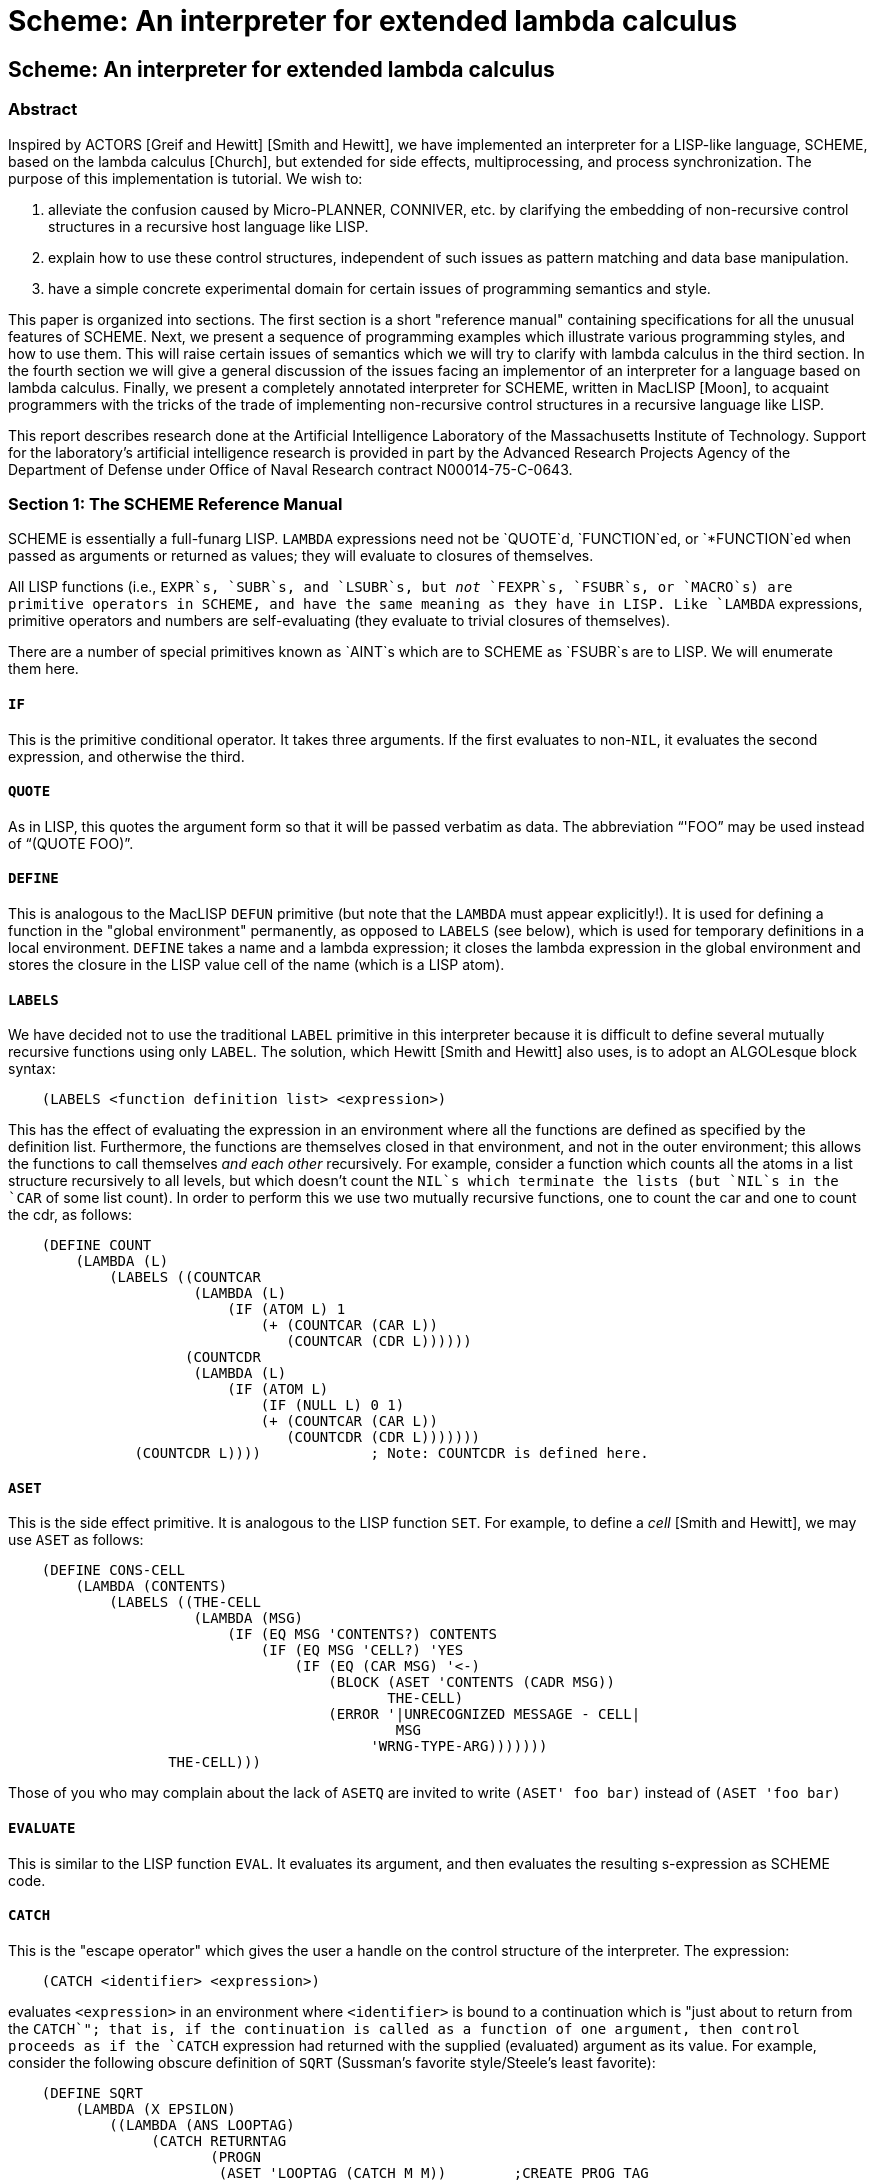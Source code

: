 = Scheme: An interpreter for extended lambda calculus
:lang: en

== Scheme: An interpreter for extended lambda calculus

=== Abstract

Inspired by ACTORS [Greif and Hewitt] [Smith and Hewitt], we have
implemented an interpreter for a LISP-like language, SCHEME, based on
the lambda calculus [Church], but extended for side effects,
multiprocessing, and process synchronization. The purpose of this
implementation is tutorial. We wish to:

. alleviate the confusion caused by Micro-PLANNER, CONNIVER, etc. by
clarifying the embedding of non-recursive control structures in a
recursive host language like LISP.
. explain how to use these control structures, independent of such
issues as pattern matching and data base manipulation.
. have a simple concrete experimental domain for certain issues of
programming semantics and style.

This paper is organized into sections. The first section is a short
"reference manual" containing specifications for all the unusual
features of SCHEME. Next, we present a sequence of programming examples
which illustrate various programming styles, and how to use them. This
will raise certain issues of semantics which we will try to clarify with
lambda calculus in the third section. In the fourth section we will give
a general discussion of the issues facing an implementor of an
interpreter for a language based on lambda calculus. Finally, we present
a completely annotated interpreter for SCHEME, written in MacLISP
[Moon], to acquaint programmers with the tricks of the trade of
implementing non-recursive control structures in a recursive language
like LISP.

This report describes research done at the Artificial Intelligence
Laboratory of the Massachusetts Institute of Technology. Support for the
laboratory's artificial intelligence research is provided in part by the
Advanced Research Projects Agency of the Department of Defense under
Office of Naval Research contract N00014-75-C-0643.

=== Section 1: The SCHEME Reference Manual

SCHEME is essentially a full-funarg LISP. `LAMBDA` expressions need not
be `QUOTE`d, `FUNCTION`ed, or `*FUNCTION`ed when passed as arguments or
returned as values; they will evaluate to closures of themselves.

All LISP functions (i.e., `EXPR`s, `SUBR`s, and `LSUBR`s, but _not_
`FEXPR`s, `FSUBR`s, or `MACRO`s) are primitive operators in SCHEME, and
have the same meaning as they have in LISP. Like `LAMBDA` expressions,
primitive operators and numbers are self-evaluating (they evaluate to
trivial closures of themselves).

There are a number of special primitives known as `AINT`s which are to
SCHEME as `FSUBR`s are to LISP. We will enumerate them here.

==== `IF`

This is the primitive conditional operator. It takes three arguments. If
the first evaluates to non-`NIL`, it evaluates the second expression,
and otherwise the third.

==== `QUOTE`

As in LISP, this quotes the argument form so that it will be passed
verbatim as data. The abbreviation "`'FOO`" may be used instead of
"`(QUOTE FOO)`".

==== `DEFINE`

This is analogous to the MacLISP `DEFUN` primitive (but note that the
`LAMBDA` must appear explicitly!). It is used for defining a function in
the "global environment" permanently, as opposed to `LABELS` (see
below), which is used for temporary definitions in a local environment.
`DEFINE` takes a name and a lambda expression; it closes the lambda
expression in the global environment and stores the closure in the LISP
value cell of the name (which is a LISP atom).

==== `LABELS`

We have decided not to use the traditional `LABEL` primitive in this
interpreter because it is difficult to define several mutually recursive
functions using only `LABEL`. The solution, which Hewitt [Smith and
Hewitt] also uses, is to adopt an ALGOLesque block syntax:

....
    (LABELS <function definition list> <expression>)
....

This has the effect of evaluating the expression in an environment where
all the functions are defined as specified by the definition list.
Furthermore, the functions are themselves closed in that environment,
and not in the outer environment; this allows the functions to call
themselves _and each other_ recursively. For example, consider a
function which counts all the atoms in a list structure recursively to
all levels, but which doesn't count the `NIL`s which terminate the lists
(but `NIL`s in the `CAR` of some list count). In order to perform this
we use two mutually recursive functions, one to count the car and one to
count the cdr, as follows:

....
    (DEFINE COUNT
        (LAMBDA (L)
            (LABELS ((COUNTCAR
                      (LAMBDA (L)
                          (IF (ATOM L) 1
                              (+ (COUNTCAR (CAR L))
                                 (COUNTCAR (CDR L))))))
                     (COUNTCDR
                      (LAMBDA (L)
                          (IF (ATOM L)
                              (IF (NULL L) 0 1)
                              (+ (COUNTCAR (CAR L))
                                 (COUNTCDR (CDR L)))))))
               (COUNTCDR L))))             ; Note: COUNTCDR is defined here.
....

==== `ASET`

This is the side effect primitive. It is analogous to the LISP function
`SET`. For example, to define a _cell_ [Smith and Hewitt], we may use
`ASET` as follows:

....
    (DEFINE CONS-CELL
        (LAMBDA (CONTENTS)
            (LABELS ((THE-CELL
                      (LAMBDA (MSG)
                          (IF (EQ MSG 'CONTENTS?) CONTENTS
                              (IF (EQ MSG 'CELL?) 'YES
                                  (IF (EQ (CAR MSG) '<-)
                                      (BLOCK (ASET 'CONTENTS (CADR MSG))
                                             THE-CELL)
                                      (ERROR '|UNRECOGNIZED MESSAGE - CELL|
                                              MSG
                                           'WRNG-TYPE-ARG)))))))
                   THE-CELL)))
....

Those of you who may complain about the lack of `ASETQ` are invited to
write `(ASET' foo bar)` instead of `(ASET 'foo bar)`

==== `EVALUATE`

This is similar to the LISP function `EVAL`. It evaluates its argument,
and then evaluates the resulting s-expression as SCHEME code.

==== `CATCH`

This is the "escape operator" which gives the user a handle on the
control structure of the interpreter. The expression:

....
    (CATCH <identifier> <expression>)
....

evaluates `<expression>` in an environment where `<identifier>` is bound
to a continuation which is "just about to return from the `CATCH`"; that
is, if the continuation is called as a function of one argument, then
control proceeds as if the `CATCH` expression had returned with the
supplied (evaluated) argument as its value. For example, consider the
following obscure definition of `SQRT` (Sussman's favorite
style/Steele's least favorite):

....
    (DEFINE SQRT
        (LAMBDA (X EPSILON)
            ((LAMBDA (ANS LOOPTAG)
                 (CATCH RETURNTAG
                        (PROGN
                         (ASET 'LOOPTAG (CATCH M M))        ;CREATE PROG TAG
                         (IF (< (ABS (-$ (*$ ANS ANS) X)) EPSILON)
                             (RETURNTAG ANS)                ;RETURN
                             NIL)                           ;JFCL
                         (ASET 'ANS (//$ (+$ (//$ X ANS) ANS) 2.0))
                         (LOOPTAG LOOPTAG))))               ;GOTO
             1.0
             NIL)))
....

Anyone who doesn't understand how this manages to work probably should
not attempt to use `CATCH`.

As another example, we can define a `THROW` function, which may then be
used with `CATCH` much as they are in LISP:

....
    (DEFINE THROW (LAMBDA (TAG RESULT) (TAG RESULT)))
....

==== `CREATE!PROCESS`

This is the process generator for multiprocessing. It takes one
argument, an expression to be evaluated in the current environment as a
separate parallel process. If the expression ever returns a value, the
process automatically terminates. The value of `CREATE!PROCESS` is a
process id for the newly generated process. Note that the newly created
process will not actually run until it is explicitly started.

==== `START!PROCESS`

This takes one argument, a process id, and starts up that process. It
then runs.

==== `STOP!PROCESS`

This also takes a process id, but stops the process. The stopped process
may be continued from where it was stopped by using `START!PROCESS`
again on it. The magic global variable `**PROCESS**` always contains the
process id of the currently running process; thus a process can stop
itself by doing `(STOP!PROCESS **PROCESS**)`. A stopped process is
garbage collected if no live process has a pointer to its process id.

==== `EVALUATE!UNINTERRUPTIBLY`

This is the synchronization primitive. It evaluates an expression
uninterruptibly; i.e. no other process may run until the expression has
returned a value. Note that if a funarg is returned from the scope of an
`EVALUATE!UNINTERRUPTIBLY`, then that funarg will be uninterruptible
when it is applied; that is, the uninterruptibility property follow the
rules of variable scoping. For example, consider the following function:

....
    (DEFINE SEMGEN
        (LAMBDA (SEMVAL)
            (LIST (LAMBDA ()
                      (EVALUATE!UNINTERRUPTIBLY
                          (ASET' SEMVAL (+ SEMVAL 1))))
                  (LABELS (P (LAMBDA ()
                                 (EVALUATE!UNINTERRUPTIBLY
                                     (IF (PLUSP SEMVAL)
                                         (ASET' SEMVAL (- SEMVAL 1))
                                         (P)))))
                         P))))
....

This returns a pair of functions which are V and P operations on a newly
created semaphore. The argument to `SEMGEN` is the initial value for the
semaphore. Note that P busy-waits by iterating if necessary; because
`EVALUATE!UNINTERRUPTIBLY` uses variable-scoping rules, other processes
have a chance to get in at the beginning of each iteration. This
busy-wait can be made much more efficient by replacing the expression
`(P)` in the definition of `P` with

....
    ((LAMBDA (ME)
             (BLOCK (START!PROCESS (CREATE!PROCESS '(START!PROCESS ME)))
                    (STOP!PROCESS ME)
                    (P)))
     **PROCESS**)
....

Let's see you figure this one out! Note that a `STOP!PROCESS` within an
`EVALUATE!UNINTERRUPTIBLY` forces the process to be swapped out even if
it is the current one, and so other processes get to run; but as soon as
it gets swapped in again, others are locked out as before.

Besides the `AINT`s, SCHEME has class of primitives known as `AMACRO`s.
These are similar to MacLISP `MACRO`s, in that they are expanded into
equivalent code before being executed. Some `AMACRO`s supplied with the
SCHEME interpreter:

==== `COND`

This is like the MacLISP `COND` statement, except that singleton clauses
(where the result of the predicate is the returned value) are not
allowed.

==== `AND`, `OR`

These are also as in MacLISP.

==== `BLOCK`

This is like the MacLISP `PROGN`, but arranges to evaluate its last
argument without an extra net control frame (explained later), so that
the last argument may involved in an iteration. Note that in SCHEME,
unlike MacLISP, the body of a `LAMBDA` expression is _not_ an implicit
`PROGN`.

==== `DO`

This is like that MacLISP "new-style" `DO`; old-style `DO` is not
supported.

==== `AMAPCAR`, `AMAPLIST`

These are like `MAPCAR` and `MAPLIST`, but they expect a SCHEME lambda
closure for the first argument.

To use SCHEME, simply incant at DDT (MIT-AI):

....
    :LISP LIBLSP;SCHEME
....

which will load up the current version of SCHEME, which will announce
itself and give a prompt. If you want to escape to LISP, merely hit
`^G`. To restart SCHEME, type `(SCHEME)`. Sometimes one does need to use
a LISP `FSUBR` such as `UREAD`; this may be accomplished by typing, for
example,

....
    (EVAL' (UREAD FOO BAR DSK LOSER))
....

After doing this, typing `^Q` will, of course, cause SCHEME to read from
the file.

This concludes the SCHEME Reference Manual.

=== Section 2: Some SCHEME Programming Examples

==== Traditional Recursion

Here is the good old familiar recursive definition of factorial, written
in SCHEME.

....
    (DEFINE FACT
       (LAMBDA (N) (IF (= N 0) 1
                       (* N (FACT (- N 1))))))
....

==== What About Iteration?

There are many other ways to compute factorial. One important way is
through the use of _iteration_. Consider the following definition of
`FACT`. Although it appears to be recursive, since it "calls itself", it
captures the essence of our intuitive notion of iteration, because
execution of this program will not produce internal structures (e.g.
stacks or variable bindings) which increase in size with the number of
iteration steps. This surprising fact will be explained in two ways.

. We will consider programming styles in terms of substitution semantics
of the lambda calculus (Section 3).
. We will show how the SCHEME interpreter is implemented (Sections 4,5).

....
    (DEFINE FACT
       (LAMBDA (N)
           (LABELS ((FACT1 (LAMBDA (M ANS)
                               (IF (= M 0) ANS
                                       (FACT1 (- M 1)
                                              (* M ANS))))))
                    (FACT1 N))))
....

A common iterative construct is the `DO` loop. The most general form we
have seen in any programming language is the MacLISP `DO` [Moon]. It
permits the simultaneous initialization of any number of control
variables and the simultaneous stepping of these variables by arbitrary
functions at each iteration step. The loop is terminated by an arbitrary
predicate, and an arbitrary value may be returned. The `DO` loop may
have a body, a series of expressions executed for effect on each
iteration.

The general form of a MacLISP `DO` is:

....
    (DO ((<var1> <init1> <step1>)
         (<var2> <init2> <step2>)
         . . .
         (<varn> <initn> <stepn>))
        (<pred> <value>)
        <body>)
....

The semantics of this are that the variables are bound and initialized
to the values of the <initi> expressions, which must all be evaluated in
the environment outside the `DO`; then the predicate <pred> is evaluated
in the new environment, and if `TRUE`, the <value> is evaluated and
returned. Otherwise the body is evaluated, then each of the steppers
<stepi> is evaluated in the current environment, all the variables made
to have the results as their values, and the predicate evaluated again,
and so on.

For example, the following MacLISP function:

....
    (DEFUN REV (L)
           (DO ((L1 L (CDR L1))
                (ANS NIL (CONS (CAR L1) ANS)))
               ((NULL L1) ANS)))
....

computes the reverse of a list. In SCHEME, we could write the same
function, in the same iterative style, as follows:

....
    (DEFINE REV
        (LAMBDA (L)
            (LABELS ((DOLOOP (LAMBDA (L1 ANS)
                                 (IF (NULL L1) ANS
                                     (DOLOOP (CDR L1)
                                             (CONS (CAR L1) ANS))))))
                    (DOLOOP L NIL))))
....

From this we can infer a general way to express iterations in SCHEME in
a manner isomorphic to the MacLISP `DO`:

....
    (LABELS ((DOLOOP
              (LAMBDA (<dummy> <var1> <var2> ... <varn>)
                  (IF <pred> <value>
                      (DOLOOP <body> <step1> <step2> ... <stepn>)))))
            (DOLOOP NIL <init1> <init2> ... <initn>))
....

This is in fact what the supplied `DO` `AMACRO` expands into. Note that
there are no side effects in the steppings of the iteration variables.

==== Another Way To Do Recursion

Now consider the following alternative definition of `FACT`. It has an
extra argument, the _continuation_ [Reynolds], which is a function to
call with the answer, when we have it, rather than return a value; that
is, rather than ultimately reducing to the desired value, it reduces to
a combination which is the application of the continuation to the
desired value.

....
    (DEFINE FACT
        (LAMBDA (N C)
           (IF (= N 0) (C 1)
               (FACT (- N 1)
                     (LAMBDA (A) (C (* N A)))))))
....

Note that we can call this like an ordinary function if we supply
`(LAMBDA (X) X)` as the second argument. For example,
`(FACT 3 (LAMBDA (X) X))` returns 6.

==== Apparently "Hairy" Control Structure

A classic problem difficult to solve in most programming languages,
including standard (stack-oriented) LISP, is the _samefringe_ problem
[Smith and Hewitt]. The problem is to determine whether the fringes of
two trees are the same, even if the internal structures of the trees are
not. This problem is easy to solve if one merely computes the fringe of
each tree separately as a list, and then compares the two lists. We
would like to solve the problem so that the fringes are generated and
compared incrementally. This is important if the fringes of the trees
are very large, but differ, say, in the first position.

Consider the following obscure solution to _samefringe_, which is in
fact isomorphic to the one written by Shrobe and presented by Smith and
Hewitt. Note that SCHEME does not have the packagers of PLASMA, and so
we were forced to use continuations; rather than using packages and a
_next_ operator, we pass a fringe a continuation (called a "getter")
which will get the next and the rest of the fringe as its two arguments.

....
    (DEFINE FRINGE
       (LAMBDA (TREE)
           (LABELS ((FRINGEN
                     (LAMBDA (NODE ALT)
                         (LAMBDA (GETTER)
                             (IF (ATOM NODE)
                                 (GETTER NODE ALT)
                                 ((FRINGEN (CAR NODE)
                                           (LAMBDA (GETTER1)
                                               ((FRINGEN (CDR NODE)
                                                         ALT)
                                                GETTER1)))
                                   GETTER))))))
                    (FRINGEN TREE
                             (LAMBDA (GETTER)
                                 (GETTER '(EXHAUSTED) NIL))))))

    (DEFINE SAMEFRINGE
       (LAMBDA (TREE1 TREE2)
           (LABELS ((SAME
                     (LAMBDA (S1 S2)
                         (S1 (LAMBDA (X1 R1)
                                 (S2 (LAMBDA (X2 R2)
                                         (IF (EQUAL X1 X2)
                                             (IF (EQUAL X1 '(EXHAUSTED))
                                                 T
                                                 (SAME R1 R2))
                                            NIL))))))))
                   (SAME (FRINGE TREE1)
                         (FRINGE TREE2)))))
....

Now let us consider an alternative solution to the _samefringe_ problem.
We believe that this solution is clearer for two reasons:

. the implementation of `SAMEFRINGE` is more clearly iterative;
. rather than returning an object which will return both the _first_ and
the _rest_ of a fringe to a given continuation, `FRINGE` returns an
object which will deliver up a component in response to a request for
that component.

``

....
    (DEFINE FRINGE
        (LAMBDA (TREE)
            (LABELS ((FRINGE1
                      (LAMBDA (NODE ALT)
                         (IF (ATOM NODE)
                             (LAMBDA (MSG)
                                 (IF (EQ MSG 'FIRST) NODE
                                     (IF (EQ MSG 'NEXT) (ALT) (ERROR))))
                             (FRINGE1 (CAR NODE)
                                      (LAMBDA () (FRINGE1 (CDR NODE) ALT)))))))
                    (FRINGE1 TREE
                             (LAMBDA ()
                                 (LAMBDA (MSG) (IF (EQ MSG 'FIRST) '*EOF* (ERROR))))))))

    (DEFINE SAMEFRINGE
        (LAMBDA (T1 T2)
            (DO ((C1 (FRINGE T1) (C1 'NEXT))
                 (C2 (FRINGE T2) (C2 'NEXT)))
                ((OR (NOT (EQ (C1 'FIRST) (C2 'FIRST)))
                     (EQ (C1 'FIRST) '*EOF*)
                     (EQ (C2 'FIRST) '*EOF*))
                 (EQ (C1 'FIRST) (C2 'FIRST))))))
....

A much simpler and more probable problem is that of building a pattern
matcher with backtracking for segment matches. The matcher presented
below is intended for matching single-level list structure patterns
against lists of atoms. A pattern is a list containing three types of
elements:

. constant atoms, which match themselves only.
. `(TVH x)`, which matches any single element in the expression
consistently. We may abbreviate this as ?x by means of a LISP reader
macro character.
. `(TVH* x)`, which matches any segment of zero or more elements in the
expression consistently. We may abbreviate this as !x.

The matcher returns either `NIL`, meaning no match is possible, or a
list of two items, an alist specifying the bindings of the match
variables, and a continuation to call, if you don't like this particular
set of bindings, which will attempt to find another match. Thus, for
example, the invocation

....
    (MATCH '(A !B ?C ?C !B !E)
           '(A X Y Q Q X Y Z Z X Y Q Q X Y R))
....

would return the result

....
    (((E (Z Z X Y Q Q X Y R))
      (C Q)
      (B X Y))
     <continuation1>)
....

where calling `<continuation1>` as a function of no arguments would
produce the result

....
    (((E (R))
      (C Z)
      (B (X Y Q Q X Y)))
      <continuation2>)
....

where calling `<continuation2>` would produce `NIL`.

The `MATCH` function makes use of two auxiliary functions called
`NFIRST` and `NREST`. The former returns the list of the first n
elements of a given list, while the latter returns the tail of the given
list after the first n elements.

....
    (define nfirst
       (lambda (e n)
           (if (= n 0) nil
               (cons (car e) (nfirst (cdr e) (- n 1))))))

    (define nrest
       (lambda (e n)
           (if (= n 0) e
               (nrest (cdr e) (- n 1)))))
....

The main `MATCH` function also uses a subfunction called `MATCH1` which
takes four arguments; the tail of the pattern yet to be matched; the
tail of the expression yet to be matched; the alist of match bindings
made so far; and a continuation to call if the match fails at this
point. A subfunction of `MATCH`, called `MATCH*`, handles the matching
of segments of the expression against `TVH*` match variables. It is in
the matching segments that the potential need for backtracking enters,
for segments of various lengths may have to be tried. After `MATCH*`
matches a segment, it calls `MATCH1` to continue the match, giving it a
failure continuation which will back up and try to match a longer
segment if possible. A failure can occur if a constant fails a match, or
if one or the other of pattern and expression runs out before the other
one does.

....
    (DEFINE MATCH
       (LAMBDA (PATTERN EXPRESSION)
           (LABELS ((MATCH1
               (LAMBDA (P E ALIST LOSE)
                   (IF (NULL P) (IF (NULL E) (LIST ALIST LOSE) (LOSE))
                       (IF (ATOM (CAR P))
                           (IF (NULL E) (LOSE)
                               (IF (EQ (CAR E) (CAR P))
                                   (MATCH1 (CDR P) (CDR E) ALIST LOSE)
                                   (LOSE)))
                           (IF (EQ (CAAR P) 'THV)
                               (IF (NULL E) (LOSE)
                                   ((LAMBDA (V)
                                        (IF V (IF (EQ (CAR E) (CADR V))
                                                  (MATCH1 (CDR P) (CDR E) ALIST LOSE)
                                                  (LOSE))
                                            (MATCH1 (CDR P) (CDR E)
                                                    (CONS (LIST (CADAR P) (CAR E)) ALIST)
                                                    LOSE)))
                                    (ASSQ (CADAR P) ALIST)))
                           (IF (EQ (CAAR P) 'THV*)
                               ((LAMBDA (V)
                                    (IF V
                                        (IF (< (LENGTH E) (LENGTH (CADR V))) (LOSE)
                                            (IF (EQUAL (NFIRST E (LENGTH (CADR V)))
                                                       (CADR V))
                                                (MATCH1 (CDR P)
                                                        (NREST E (LENGTH (CADR V)))
                                                        ALIST
                                                        LOSE)
                                                (LOSE)))
                                        (LABELS ((MATCH*
                                            (LAMBDA (N)
                                                (IF (> N (LENGTH E)) (LOSE)
                                                    (MATCH1 (CDR P) (NREST E N)
                                                            (CONS (LIST (CADAR P)
                                                                        (NFIRST E N))
                                                                  ALIST)
                                                            (LAMBDA ()
                                                                (MATCH* (+ N 1))))))))
                                                (MATCH* 0))))
                               (ASSQ (CADAR P) ALIST))
                             (LOSE))))))))
             (MATCH1 PATTERN
                     EXPRESSION
                     NIL
                     (LAMBDA () NIL)))))
....

==== A Useless Multiprocessing Example

One thing we might want to use multiprocessing for is to try two things
in parallel, and terminate as soon as one succeeds. We can do this with
the following function.

....
    (DEFINE TRY!TWO!THINGS!IN!PARALLEL
       (LAMBDA (F1 F2)
          (CATCH C
             ((LAMBDA (P1 P2)
                 ((LAMBDA (F1 F2)
                      (EVALUATE!UNINTERRUPTIBLY
                       (BLOCK (ASET 'P1 (CREATE!PROCESS '(F1)))
                              (ASET 'P2 (CREATE!PROCESS '(F2)))
                              (START!PROCESS P1)
                              (START!PROCESS P2)
                              (STOP!PROCESS **PROCESS**))))
                  (LAMBDA ()
                     ((LAMBDA (VALUE)
                         (EVALUATE!UNINTERRUPTIBLY
                          (BLOCK (STOP!PROCESS P2) (C VALUE))))
                      (F1)))
                  (LAMBDA ()
                     ((LAMBDA (VALUE)
                         (EVALUATE!UNINTERRUPTIBLY
                          (BLOCK (STOP!PROCESS P1) (C VALUE))))
                      (F2)))))
          NIL NIL))))
....

`TRY!TWO!THINGS!IN!PARALLEL` takes two functions of no arguments (in
order to pass an unevaluated expression and its environment in for later
use, so as to avoid variable conflicts). It creates two processes to run
them, and returns the value of whichever completes first.

As an example of how to misuse `TRY!TWO!THINGS!IN!PARALLEL`, here is a
function which determines the sign of an integer using only `ADD1`,
`SUB1`, and `EQUAL`.

....
    (DEFINE SIGN
        (LAMBDA (N)
            (IF (EQUAL N 0) 'ZERO
                (TRY!TWO!THINGS!IN!PARALLEL
                    (LAMBDA ()
                        (DO ((I 0 (ADD1 I)))
                            ((EQUAL I N) 'POSITIVE)))
                    (LAMBDA ()
                        (DO ((I 0 (SUB1 I)))
                            ((EQUAL I N) 'NEGATIVE)))))))
....

=== Section 3: Substitution Semantics and Programming Styles

In the previous section we showed several different SCHEME programs for
computing the factorial function. How are they different? We intuitively
distinguish recursive from iterative programs, for example, by noting
that recursive programs "call themselves" but in the last section we
claimed to do iteration with a seemingly recursive program. Experienced
programmers "know" that recursion uses up "stack" so a program
implemented recursively will run out of stack on a sufficiently large
problem. Can we make these ideas more precise? One traditional approach
is to model the computation with lambda calculus.

==== Reviewing the Lambda Calculus

Traditionally language constructs are broken up into two distinct
classes: imperative constructs and those with side-effects — such as
assignment and go-to; and applicative construct — those executed for
value — such as arithmetic expressions. In addition, compiled languages
often require a third class, declarative constructs, but these are
provided primarily to guide the compilation process and do not directly
affect the semantics of execution, and so will not concern use here.

Lambda calculus is a model for the applicative component of programming
languages. It models all non-imperative constructs as applications of
functions and specifies the semantics of such expressions by a set of
axioms of rewrite rules. One axiom states that a combination, i.e. an
expression formed by a function with the appropriate arguments
substituted for the free occurences of the formal parameters of the
functions in its body:

....
    ((LAMBDA <vars> <body>) <args>) = Subst[<args> <vars> <body>]
....

Another axiom requires that the meaning of an expression be independent
of the names of the formal parameters bound in the expression:

....
    (LAMBDA <vars> <body>)
            = (LAMBDA <newvars> Subst[<newvars> <vars> <body>])
    provided that none of <newvars> appears free in <body>.
....

These constraints force Subst to be defined in such a way that an
important kind of _referential transparency_ is obtained. Besides these
"structural" axioms, other are provided which specify the result of
certain primitive functions applied to specific arguments. We shall not
be concerned with these problems here — we will assume a small
reasonable set of primitive functions.

==== Recursive Programs

Now let's see how lambda calculus may be used (informally) to model a
computation. Consider the standard definition of the factorial function:

....
    (DEFINE FACT
       (LAMBDA (N) (IF (= N 0) 1
                       (* N (FACT (- N 1))))))
....

We are being _very_ informal — lambda calculus as presented by [Church]
does not include such constructs as `DEFINE`, `IF`, or `=`, `*`, or even
`1`! The "usual" lambda calculus construct for defining recursive
functions is a rather obscure object called the "fixed-point" operator.
We have been lax to avoid the hassle of "rigor mortis" in this tutorial
paper. Similarly, `IF` is the SCHEME conditional construct we will use
for convenience, it reduces to its second or third argument depending on
whether the first reduces to `TRUE` or `FALSE`. The objects `*`, `=`,
`0`, `1`, etc. may be thought of as abbreviations for complex lambda
expressions (such as Church numerals) whose details we are not
interested in. On the other hand, we may think of them as primitive
expressions, defined by additional axioms; this viewpoint leads to
practical interpreter implementations.

Now let's reduce the expression `(FACT 3)`. We will perform the
expression reductions, except for the `IF` primitive, in Applicative
Order (call by value), though this is not necessary, as we will discuss
later. We display a "trace" of the substitutions:

....
    =>   (FACT 3)
    =>   (IF (= 3 0) 1 (* 3 (FACT (- 3 1))))
    =>   (* 3 (FACT (- 3 1)))
    =>   (* 3 (FACT 2))
    =>   (* 3 (IF (= 2 0) 1 (* 2 (FACT (- 2 1)))))
    =>   (* 3 (* 2 (FACT (- 2 1))))
    =>   (* 3 (* 2 (FACT 1)))
    =>   (* 3 (* 2 (IF (= 1 0) 1 (* 1 (FACT (- 1 1))))))
    =>   (* 3 (* 2 (* 1 (FACT (- 1 1)))))
    =>   (* 3 (* 2 (* 1 (FACT 0))))
    =>   (* 3 (* 2 (* 1 (IF (= 0 0) 1 (* 0 (FACT (- 0 1)))))))
    =>   (* 3 (* 2 (* 1 1)))
    =>   (* 3 (* 2 1))
    =>   (* 3 2)
    =>   6
....

You will note that we have calculated `(FACT 3)` by a process wherein
_each expression is replaced_ by an expression which is provably
equivalent to it via an axiom of which is produced by application of a
primitive function.

==== Now, What About Iteration?

Consider the "iterative" definition of `FACT`. Altough it appears to be
recursive, since it "calls itself", we will see that it captures the
essence of our notion of iteration.

....
    (DEFINE FACT
       (LAMBDA (N)
           (LABELS ((FACT1
                     (LAMBDA (M ANS)
                         (IF (= M 0) ANS
                             (FACT1 (- M 1) (* M ANS))))))
                (FACT1 N))))
....

Let us now compute `(FACT 3)`.

....
    =>   (FACT 3)
    =>   (FACT 1 3 1)
    =>   (IF (= 3 0) 1
             (FACT1 (- 3 1) (* 3 1)))
    =>   (FACT1 (- 3 1) (* 3 1))
    =>   (FACT1 2 (* 3 1))
    =>   (FACT1 2 3)
    =>   (IF (= 2 0) 3
             (FACT1 (- 2 1) (* 2 3)))
    =>   (FACT1 (- 2 1) (* 2 3))
    =>   (FACT1 1 (* 2 3))
    =>   (FACT1 1 6)
    =>   (IF (= 1 0) 6
             (FACT1 (- 1 1) (* 1 6)))
    =>   (FACT1 (- 1 1) (* 1 6))
    =>   (FACT1 0 (* 1 6))
    =>   (FACT1 0 6)
    =>   (IF (= 0 0) 6
             (FACT1 (- 0 1) (* 0 6)))
    =>   6
....

Notice that the expression involved have a fixed maximum size
independent of the argument to `FACT`! In fact, as Marvin Minsky pointed
out, successive reductions produce a cycle of expressions which are
identical except for the numerical quantities involved. Looking back, we
may note by the way of comparison that the recursive version caused
creation of expressions proportional in size to the argument. This is
why we think that this version of `FACT` is iterative rather than
recursive. At each stage of the iterative version the "state" of the
computation is summarized in two variables, the counter and the answer
accumulator, while at each stage of the recursive version the "state"
contains a chain of pieces each of which contains a component of the
state. In the recursive version of `FACT`, for example, the state
contains the sequence of multiplications to be performed upon return
from the bottom. It is true that the iterative factorial also can
produce expressions of arbitrary size, since the number of bits needed
to express factorial of n grows with n; but this is a property of the
numbers calculated by the function which is implemented in iterative
style, and not of the iterative control structure itself. A recursive
control structure _inherently_ creates expressions of unbounded size as
a function of the recursion depth, while an iterative control structure
produces a cycle of equivalent expressions, and so the expressions are
of approximately the same size no matter how many iteration steps are
taken. This is the essence of the difference between notions of
iteration and recursion. Hewitt [MAC, p. 234] made similar observation
in passing, expressing the difference in term of storage used in program
execution rather than in terms of intermediate expressions produced by
substitution semantics.

==== Continuation Passing Recursion

Remember the other way to compute factorials?

....
    (DEFINE FACT
       (LAMBDA (N C)
          (IF (= N 0) (C 1)
              (FACT (- N 1)
                    (LAMBDA (A) (C (* N A)))))))
....

This looks iterative on the surface! but in fact it is recursive. Let's
compute `(FACT 3 ANSWER)`, where `ANSWER` is a continuation which is to
receive the result of `FACT` applied to `3`; that is, that last thing
`FACT` should do is apply the continuation `ANSWER` to its result.

....
    =>   (FACT 3 ANSWER)
    =>   (IF (= 3 0) (ANSWER 1)
                 (FACT (- 3 1) (LAMBDA (A) (ANSWER (* 3 A)))))
    =>   (FACT (- 3 1) (LAMBDA (A) (ANSWER (* 3 A))))
    =>   (FACT 2 (LAMBDA (A) (ANSWER (* 3 A))))
    =>   (IF (= 2 0) ((LAMBDA (A) (ANSWER (* 3 A))) 1)
                 (FACT (- 2 1)
                       (LAMBDA (A)
                               ((LAMBDA (A) (ANSWER (* 3 A)))
                                (* 2 A)))))
    =>   (FACT (- 2 1)
                   (LAMBDA (A)
                           ((LAMBDA (A) (ANSWER (* 3 A)))
                            (* 2 A))))
    =>   (FACT 1
                   (LAMBDA (A)
                           ((LAMBDA (A) (ANSWER (* 3 A)))
                            (* 2 A))))
    =>   (IF (= 1 0)
                 ((LAMBDA (A) 
                          ((LAMBDA (A) (ANSWER (* 3 A)))
                           (* 2 A)))
                  1)
                 (FACT (- 1 1)
                       (LAMBDA (A)
                               ((LAMBDA (A)
                                        ((LAMBDA (A)
                                                 (ANSWER (* 3 A)))
                                         (* 2 A)))
                                (* 1 A)))))
    =>   (FACT (- 1 1)
                   (LAMBDA (A)
                           ((LAMBDA (A)
                                    ((LAMBDA (A)
                                             (ANSWER (* 3 A)))
                                     (* 2 A)))
                             (* 1 A))))
    =>   (FACT 0
                  (LAMBDA (A)
                          ((LAMBDA (A)
                                   ((LAMBDA (A)
                                            (ANSWER (* 3 A)))
                                    (* 2 A)))
                           (* 1 A))))
    =>   (IF (= 0 0)
                 ((LAMBDA (A)
                          ((LAMBDA (A)
                                   ((LAMBDA (A)
                                            (ANSWER (* 3 A)))A
                                    (* 2 A)))
                           (* 1 A)))
                   1)
                  (FACT (- 0 1)
                        (LAMBDA (A)
                                ((LAMBDA (A)
                                         ((LAMBDA (A)
                                                  ((LAMBDA (A)
                                                           (ANSWER (* 3 A)))
                                                   (* 2 A)))
                                          (* 1 A)))
                                 (* 0 A)))))
    =>   ((LAMBDA (A)
              ((LAMBDA (A)
                       ((LAMBDA (A)
                                (ANSWER (* 3 A)))
                        (* 2 A)))
               (* 1 A)))
             1)
    =>   ((LAMBDA (A)
                      ((LAMBDA (A)
                               (ANSWER (* 3 A)))
                       (* 2 A)))
             (* 1 1))
    =>   ((LAMBDA (A)
                      ((LAMBDA (A)
                               (ANSWER (* 3 A)))
                       (* 2 A)))
             1)
    =>   ((LAMBDA (A)
                     (ANSWER (* 3 A)))
             (* 2 1))
    =>   ((LAMBDA (A)
                     (ANSWER (* 3 A)))
             2)
    =>   (ANSWER (* 3 2))
    =>   (ANSWER 6)      WHEW!
....

Note that we have computed the factorial of 3 (and are about to give
this result to the continuation), but in the process no combination with
`FACT` in the first position has ever been reduced except as the
outermost expression. If we think of the computation in terms of
evaluation rather than substitution, this means that _we never returned
a value from any application of the function `FACT`_! It is always
possible, if we are willing to specify explicitly what to do with the
answer, to perform any calculation in this way: rather than reducing to
its value (cf. [Fisher]). That is, in this continuation-passing
programming style, _a function always "returns" its result by "sending"
it to another function_. This is the key idea.

We also note that by our previous observation, this program is
essentially recursive in that the expressions produced as intermediate
results of the substitution semantics grow to a size proportional to the
depth. In fact, the same information is being stored in the nested
continuations produced by this program as in the nested products
produced by the traditional recursion — what to do with the result.

One might object that this `FACT` is not the same kind of object as the
previous definition, since we can't use it as a function in the same
manner. Note however, that if we supply the continuation
`(LAMBDA (X) X)`, the resulting combination `(FACT 3 (LAMBDA (X) X))`
will reduce to `6`, just as with traditional recursion.

One might also object that we are using function values — the primitives
`=`, `-` and `*` are functions which return values, for example. But
this is just a property of the primitives; consider a new set of
primitives `==`, `--` and `**` which accept continuations (indeed, let
`==` take two continuations: if the predicate is `TRUE` call the first,
otherwise call the second). We can define `FACT` as follows:

....
    (DEFINE FACT
       (LAMBDA (N C)
           (== N 0
               (LAMBDA () (C 1))
               (LAMBDA ()
                   (-- N 1
                       (LAMBDA (M)
                           (FACT M (LAMBDA (A) (** A N C)))))))))
....

We can see here that no functional application returns value in a
computation of factorial in this situation. We believe that functional
usage, where applicable (pun intended), is more perspisuous than
continuation-passing. We shall therefore use functional primitives such
as `*` rather than `**` whereever possible, keeping in mind the we could
use `**` instead if we wished.

=== Section 4: Some Implementation Issues

The key problem is _efficiency_. Although it is easy to build an
inefficient interpreter which straightforwardly performs expression
substitutions; such an interpreter performs much unnecessary copying of
intermediate expressions. The standard solution to this problem is to
use an auxiliary structure, called the _environment_, which represents a
set of _virtual substitutions_. Thus, when evaluating an expression of
the form

....
    ((LAMBDA <vars> <body>) <args>) in environment E
            
....

instead of reducing it by performing

....
    Subst[<args> <vars> <body>]
            
....

we reduce to

....
    <body> in environment E'=Pairlis[<vars> <args>* E]
            
....

where _pairlis_ creates a new environment E' in which the <vars> are
logically paired with (i.e. "bound to") the corresponding <args>* (the
precise meaning of <args>* will be explained presently), and in which
any variables not in <vars> are bound as they were in E.

When using environments, it is necessary to keep them straight. For
example, the following expression should manage to evaluate to 7:

....
    (((LAMBDA (X) (LAMBDA (Y) (+ X Y))) 3) 4)
            
....

A substitution interpreter would cause the free occurence of `x` in the
inner lambda expression to be replaced by 3 before applying that lambda
expression to 4. An interpreter which uses environments must arrange for
the expression `(+ x y)` to be evaluated in an environment such that `x`
is bound to 3 and `y` is bound to 4. This implies that when the inner
lambda expression is applied to 4, there must be associated with it an
environment in which `x` is bound to 3. In order to solve this problem
we introduce the notion of a _closure_ [McCarthy][Moses] which is a data
structure containing a lambda expression, and an environment to be used
when that lambda expression is applied to arguments. We will notate a
closure using the _beta_ construct (our own notation, but isomorphic to
the LISP _funarg_ construct) as follows:
